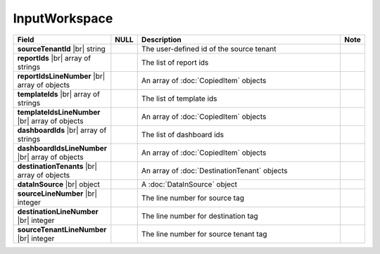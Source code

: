 
==============
InputWorkspace
==============

.. list-table::
   :header-rows: 1
   :widths: 25 5 65 5

   *  -  Field
      -  NULL
      -  Description
      -  Note
   *  -  **sourceTenantId** |br|
         string
      -
      -  The user-defined id of the source tenant
      -
   *  -  **reportIds** |br|
         array of strings
      -
      -  The list of report ids
      -
   *  -  **reportIdsLineNumber** |br|
         array of objects
      -
      -  An array of :doc:`CopiedItem` objects
      -
   *  -  **templateIds** |br|
         array of strings
      -
      -  The list of template ids
      -
   *  -  **templateIdsLineNumber** |br|
         array of objects
      -
      -  An array of :doc:`CopiedItem` objects
      -
   *  -  **dashboardIds** |br|
         array of strings
      -
      -  The list of dashboard ids
      -
   *  -  **dashboardIdsLineNumber** |br|
         array of objects
      -
      -  An array of :doc:`CopiedItem` objects
      -
   *  -  **destinationTenants** |br|
         array of objects
      -
      -  An array of :doc:`DestinationTenant` objects
      -
   *  -  **dataInSource** |br|
         object
      -
      -  A :doc:`DataInSource` object
      -
   *  -  **sourceLineNumber** |br|
         integer
      -
      -  The line number for source tag
      -
   *  -  **destinationLineNumber** |br|
         integer
      -
      -  The line number for destination tag
      -
   *  -  **sourceTenantLineNumber** |br|
         integer
      -
      -  The line number for source tenant tag
      -

